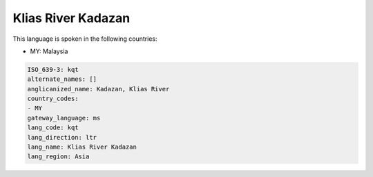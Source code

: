 .. _kqt:

Klias River Kadazan
===================

This language is spoken in the following countries:

* MY: Malaysia

.. code-block:: yaml

    ISO_639-3: kqt
    alternate_names: []
    anglicanized_name: Kadazan, Klias River
    country_codes:
    - MY
    gateway_language: ms
    lang_code: kqt
    lang_direction: ltr
    lang_name: Klias River Kadazan
    lang_region: Asia
    
